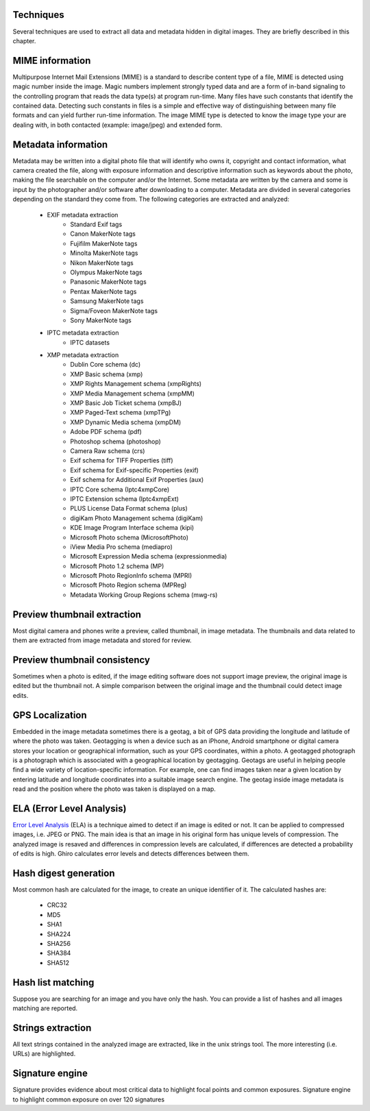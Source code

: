 Techniques
==========

Several techniques are used to extract all data and metadata hidden in
digital images. They are briefly described in this chapter.

MIME information
================

Multipurpose Internet Mail Extensions (MIME) is a standard to describe
content type of a file, MIME is detected using magic number inside the image.
Magic numbers implement strongly typed data and are a form of in-band signaling
to the controlling program that reads the data type(s) at program run-time. Many
files have such constants that identify the contained data.
Detecting such constants in files is a simple and effective way of distinguishing
between many file formats and can yield further run-time information.
The image MIME type is detected to know the image type your are dealing with, in
both contacted (example: image/jpeg) and extended form.

Metadata information
====================

Metadata may be written into a digital photo file that will identify who owns it,
copyright and contact information, what camera created the file, along with exposure
information and descriptive information such as keywords about the photo, making the
file searchable on the computer and/or the Internet.
Some metadata are written by the camera and some is input by the photographer and/or
software after downloading to a computer.
Metadata are divided in several categories depending on the standard they come from.
The following categories are extracted and analyzed:

 * EXIF metadata extraction
    * Standard Exif tags
    * Canon MakerNote tags
    * Fujifilm MakerNote tags
    * Minolta MakerNote tags
    * Nikon MakerNote tags
    * Olympus MakerNote tags
    * Panasonic MakerNote tags
    * Pentax MakerNote tags
    * Samsung MakerNote tags
    * Sigma/Foveon MakerNote tags
    * Sony MakerNote tags
 * IPTC metadata extraction
    * IPTC datasets
 * XMP metadata extraction
    * Dublin Core schema (dc)
    * XMP Basic schema (xmp)
    * XMP Rights Management schema (xmpRights)
    * XMP Media Management schema (xmpMM)
    * XMP Basic Job Ticket schema (xmpBJ)
    * XMP Paged-Text schema (xmpTPg)
    * XMP Dynamic Media schema (xmpDM)
    * Adobe PDF schema (pdf)
    * Photoshop schema (photoshop)
    * Camera Raw schema (crs)
    * Exif schema for TIFF Properties (tiff)
    * Exif schema for Exif-specific Properties (exif)
    * Exif schema for Additional Exif Properties (aux)
    * IPTC Core schema (Iptc4xmpCore)
    * IPTC Extension schema (Iptc4xmpExt)
    * PLUS License Data Format schema (plus)
    * digiKam Photo Management schema (digiKam)
    * KDE Image Program Interface schema (kipi)
    * Microsoft Photo schema (MicrosoftPhoto)
    * iView Media Pro schema (mediapro)
    * Microsoft Expression Media schema (expressionmedia)
    * Microsoft Photo 1.2 schema (MP)
    * Microsoft Photo RegionInfo schema (MPRI)
    * Microsoft Photo Region schema (MPReg)
    * Metadata Working Group Regions schema (mwg-rs)

Preview thumbnail extraction
============================

Most digital camera and phones write a preview, called thumbnail, in image metadata.
The thumbnails and data related to them are extracted from image metadata and stored for review.

Preview thumbnail consistency
=============================

Sometimes when a photo is edited, if the image editing software does not support image preview,
the original image is edited but the thumbnail not. A simple comparison between the original image and
the thumbnail could detect image edits.

GPS Localization
================

Embedded in the image metadata sometimes there is a geotag, a bit of GPS data providing the longitude and
latitude of where the photo was taken.
Geotagging is when a device such as an iPhone, Android smartphone or digital camera stores your location
or geographical information, such as your GPS coordinates, within a photo.
A geotagged photograph is a photograph which is associated with a geographical location by geotagging.
Geotags are useful in helping people find a wide variety of location-specific information.
For example, one can find images taken near a given location by entering latitude and longitude coordinates
into a suitable image search engine.
The geotag inside image metadata is read and the position where the photo was taken is displayed on a map.

ELA (Error Level Analysis)
==========================

`Error Level Analysis`_ (ELA) is a technique aimed to detect if an image is edited or not.
It can be applied to compressed images, i.e. JPEG or PNG. The main idea is that an image in his original form has unique levels of compression.
The analyzed image is resaved and differences in compression levels are calculated, if differences are detected a probability of edits is high.
Ghiro calculates error levels and detects differences between them.

.. _`Error Level Analysis`: http://blackhat.com/presentations/bh-dc-08/Krawetz/Whitepaper/bh-dc-08-krawetz-WP.pdf

Hash digest generation
======================

Most common hash are calculated for the image, to create an unique identifier of it.
The calculated hashes are:

 * CRC32
 * MD5
 * SHA1
 * SHA224
 * SHA256
 * SHA384
 * SHA512

Hash list matching
==================

Suppose you are searching for an image and you have only the hash.
You can provide a list of hashes and all images matching are reported.

Strings extraction
==================

All text strings contained in the analyzed image are extracted, like in the unix
strings tool. The more interesting (i.e. URLs) are highlighted.

Signature engine
================

Signature provides evidence about most critical data to highlight focal points and common exposures.
Signature engine to highlight common exposure on over 120 signatures